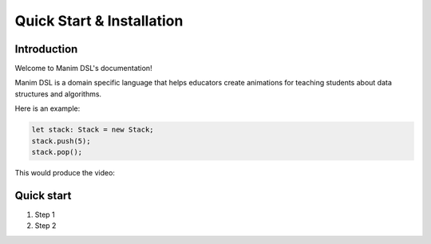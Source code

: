 Quick Start & Installation
=====================================

Introduction
-----------------

Welcome to Manim DSL's documentation!

Manim DSL is a domain specific language that helps educators create animations for teaching students about data structures
and algorithms.

Here is an example:

.. code:: javascript

    let stack: Stack = new Stack;
    stack.push(5);
    stack.pop();

This would produce the video:

.. raw:: html

    <div style="position: relative; padding-bottom: 56.25%; height: 0; overflow: hidden; max-width: 100%; height: auto;">
        <iframe src="../../source/media/intro.mp4" frameborder="0" allowfullscreen style="position: absolute; top: 0; left: 0; width: 80%; height: 80%;"></iframe>
    </div>

Quick start
-----------

#. Step 1
#. Step 2
